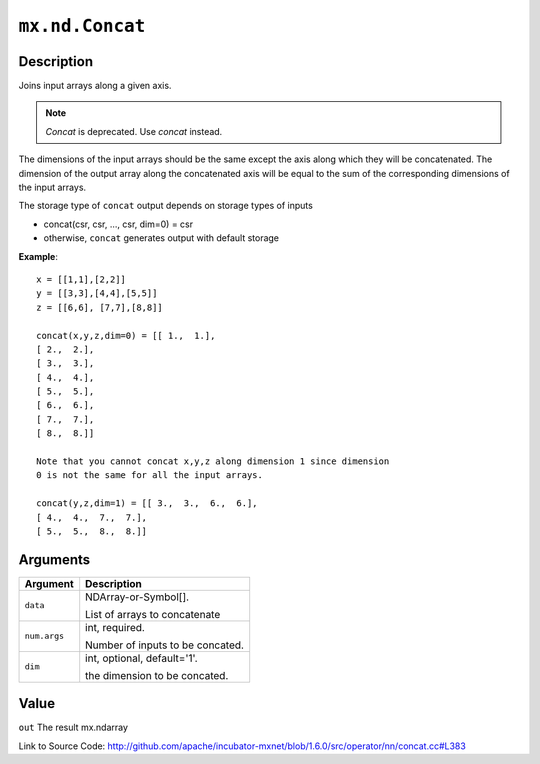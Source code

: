 

``mx.nd.Concat``
================================

Description
----------------------

Joins input arrays along a given axis.


.. note:: `Concat` is deprecated. Use `concat` instead.

The dimensions of the input arrays should be the same except the axis along
which they will be concatenated.
The dimension of the output array along the concatenated axis will be equal
to the sum of the corresponding dimensions of the input arrays.

The storage type of ``concat`` output depends on storage types of inputs

- concat(csr, csr, ..., csr, dim=0) = csr
- otherwise, ``concat`` generates output with default storage


**Example**::

	 
	 x = [[1,1],[2,2]]
	 y = [[3,3],[4,4],[5,5]]
	 z = [[6,6], [7,7],[8,8]]
	 
	 concat(x,y,z,dim=0) = [[ 1.,  1.],
	 [ 2.,  2.],
	 [ 3.,  3.],
	 [ 4.,  4.],
	 [ 5.,  5.],
	 [ 6.,  6.],
	 [ 7.,  7.],
	 [ 8.,  8.]]
	 
	 Note that you cannot concat x,y,z along dimension 1 since dimension
	 0 is not the same for all the input arrays.
	 
	 concat(y,z,dim=1) = [[ 3.,  3.,  6.,  6.],
	 [ 4.,  4.,  7.,  7.],
	 [ 5.,  5.,  8.,  8.]]
	 
	 
	 


Arguments
------------------

+----------------------------------------+------------------------------------------------------------+
| Argument                               | Description                                                |
+========================================+============================================================+
| ``data``                               | NDArray-or-Symbol[].                                       |
|                                        |                                                            |
|                                        | List of arrays to concatenate                              |
+----------------------------------------+------------------------------------------------------------+
| ``num.args``                           | int, required.                                             |
|                                        |                                                            |
|                                        | Number of inputs to be concated.                           |
+----------------------------------------+------------------------------------------------------------+
| ``dim``                                | int, optional, default='1'.                                |
|                                        |                                                            |
|                                        | the dimension to be concated.                              |
+----------------------------------------+------------------------------------------------------------+

Value
----------

``out`` The result mx.ndarray


Link to Source Code: http://github.com/apache/incubator-mxnet/blob/1.6.0/src/operator/nn/concat.cc#L383

